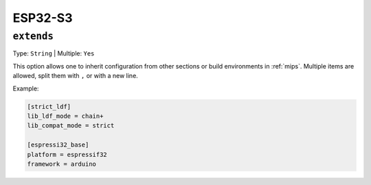 
.. _espressif_esp32s3:

ESP32-S3
----------------

.. _projectconf_env_extends:

``extends``
^^^^^^^^^^^

Type: ``String`` | Multiple: ``Yes``

This option allows one to inherit configuration from other sections or build environments
in :ref:`mips`. Multiple items are allowed, split them with ``,`` or
with a new line.

Example:

.. code-block:: ini

    [strict_ldf]
    lib_ldf_mode = chain+
    lib_compat_mode = strict

    [espressi32_base]
    platform = espressif32
    framework = arduino

